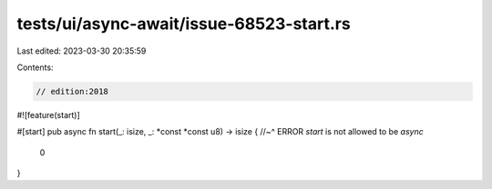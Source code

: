 tests/ui/async-await/issue-68523-start.rs
=========================================

Last edited: 2023-03-30 20:35:59

Contents:

.. code-block:: rs

    // edition:2018

#![feature(start)]

#[start]
pub async fn start(_: isize, _: *const *const u8) -> isize {
//~^ ERROR `start` is not allowed to be `async`
    0
}


